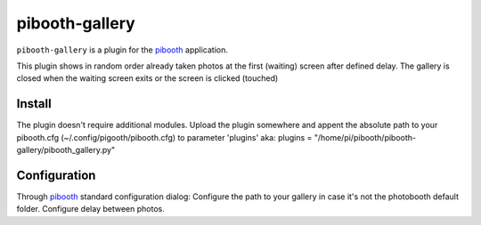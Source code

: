 
==============
pibooth-gallery
==============

|PythonVersions|

``pibooth-gallery`` is a plugin for the `pibooth`_ application.

This plugin shows in random order already taken photos at the first (waiting) screen after defined delay.
The gallery is closed when the waiting screen exits or the screen is clicked (touched)

Install
-------

The plugin doesn't require additional modules.
Upload the plugin somewhere and appent the absolute path to your pibooth.cfg (~/.config/pigooth/pibooth.cfg) to parameter 'plugins'
aka: plugins = "/home/pi/pibooth/pibooth-gallery/pibooth_gallery.py"

Configuration
-------------

Through `pibooth`_ standard configuration dialog:
Configure the path to your gallery in case it's not the photobooth default folder.
Configure delay between photos.



.. --- Links ------------------------------------------------------------------

.. _`pibooth`: https://pypi.org/project/pibooth

.. |PythonVersions| image:: https://img.shields.io/badge/python-3.6+-red.svg
   :target: https://www.python.org/downloads
   :alt: Python 3.6+
